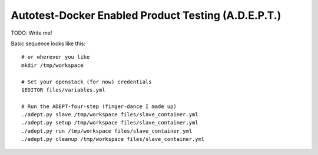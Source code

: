 =====================================================
Autotest-Docker Enabled Product Testing (A.D.E.P.T.)
=====================================================

TODO: Write me!

Basic sequence looks like this:

::

    # or wherever you like
    mkdir /tmp/workspace

    # Set your openstack (for now) credentials
    $EDITOR files/variables.yml

    # Run the ADEPT-four-step (finger-dance I made up)
    ./adept.py slave /tmp/workspace files/slave_container.yml
    ./adept.py setup /tmp/workspace files/slave_container.yml
    ./adept.py run /tmp/workspace files/slave_container.yml
    ./adept.py cleanup /tmp/workspace files/slave_container.yml

.. The quickstart section begins next
